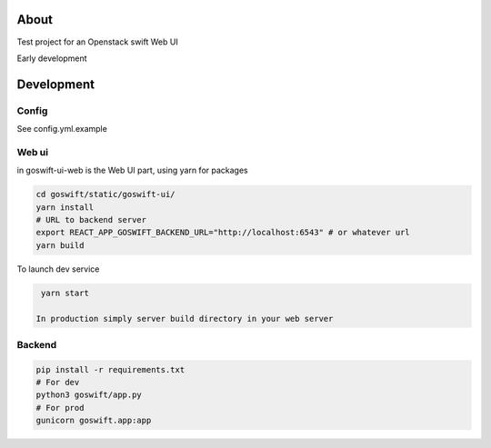 =====
About
=====

Test project for an Openstack swift Web UI

Early development


===========
Development
===========

Config
------

See config.yml.example

Web ui
------

in goswift-ui-web is the Web UI part, using yarn for packages

.. code-block:: bash

  cd goswift/static/goswift-ui/
  yarn install
  # URL to backend server
  export REACT_APP_GOSWIFT_BACKEND_URL="http://localhost:6543" # or whatever url
  yarn build

To launch dev service

.. code-block:: bash

  yarn start

 In production simply server build directory in your web server


Backend
-------

.. code-block:: bash

  pip install -r requirements.txt
  # For dev
  python3 goswift/app.py
  # For prod
  gunicorn goswift.app:app
